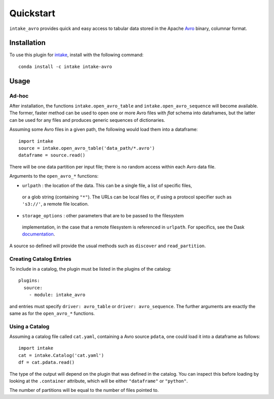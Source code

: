 Quickstart
==========

``intake_avro`` provides quick and easy access to tabular data stored in
the Apache `Avro`_ binary, columnar format.

.. _Avro: https://avro.apache.org/docs/current/

Installation
------------

To use this plugin for `intake`_, install with the following command::

   conda install -c intake intake-avro

.. _intake: https://github.com/ContinuumIO/intake

Usage
-----

Ad-hoc
~~~~~~

After installation, the functions ``intake.open_avro_table``
and ``intake.open_avro_sequence`` will become available. The former, faster
method can be used to open one or more Avro files with `flat` schema into dataframes, but
the latter can be used for any files and produces generic sequences of dictionaries.

Assuming some Avro files in a given path, the following would load them into a
dataframe::

   import intake
   source = intake.open_avro_table('data_path/*.avro')
   dataframe = source.read()

There will be one data partition per input file; there is no random access
within each Avro data file.

Arguments to the ``open_avro_*`` functions:

- ``urlpath`` : the location of the data. This can be a single file, a list of specific files,
 or a glob string (containing ``"*"``). The
 URLs can be local files or, if using a protocol specifier such as ``'s3://'``, a remote file
 location.

- ``storage_options`` : other parameters that are to be passed to the filesystem
 implementation, in the case that a remote filesystem is referenced in ``urlpath``. For
 specifics, see the Dask `documentation`_.

.. _documentation : http://dask.pydata.org/en/latest/remote-data-services.html

A source so defined will provide the usual methods such as ``discover`` and ``read_partition``.

Creating Catalog Entries
~~~~~~~~~~~~~~~~~~~~~~~~

To include in a catalog, the plugin must be listed in the plugins of the catalog::

   plugins:
     source:
       - module: intake_avro

and entries must specify ``driver: avro_table`` or ``driver: avro_sequence``.
The further arguments are exactly the same
as for the ``open_avro_*`` functions.

Using a Catalog
~~~~~~~~~~~~~~~

Assuming a catalog file called ``cat.yaml``, containing a Avro source ``pdata``, one could
load it into a dataframe as follows::

   import intake
   cat = intake.Catalog('cat.yaml')
   df = cat.pdata.read()

The type of the output will depend on the plugin that was defined in the catalog. You can
inspect this before loading by looking at the ``.container`` attribute, which will be
either ``"dataframe"`` or ``"python"``.

The number of partitions will be equal to the number of files pointed to.
